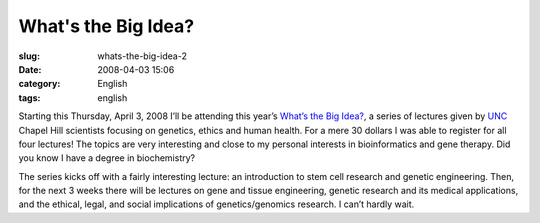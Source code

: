 What's the Big Idea?
####################
:slug: whats-the-big-idea-2
:date: 2008-04-03 15:06
:category: English
:tags: english

Starting this Thursday, April 3, 2008 I’ll be attending this year’s
`What’s the Big
Idea? <http://fridaycenter.unc.edu/pdep/wbi/index.htm>`__, a series of
lectures given by `UNC <http://www.unc.edu>`__ Chapel Hill scientists
focusing on genetics, ethics and human health. For a mere 30 dollars I
was able to register for all four lectures! The topics are very
interesting and close to my personal interests in bioinformatics and
gene therapy. Did you know I have a degree in biochemistry?

The series kicks off with a fairly interesting lecture: an introduction
to stem cell research and genetic engineering. Then, for the next 3
weeks there will be lectures on gene and tissue engineering, genetic
research and its medical applications, and the ethical, legal, and
social implications of genetics/genomics research. I can’t hardly wait.
